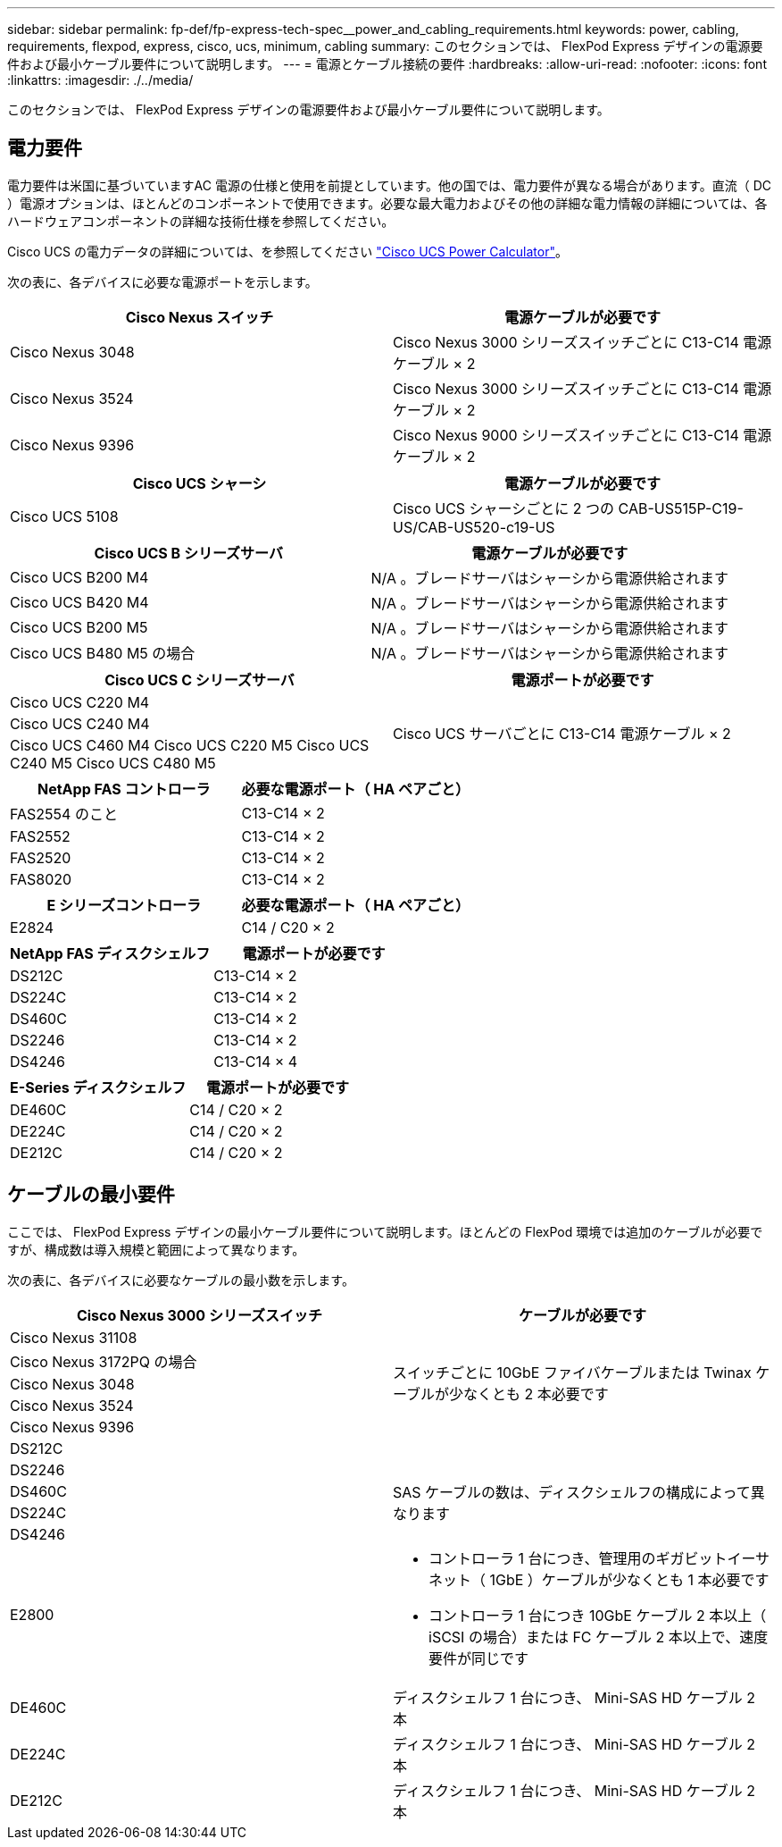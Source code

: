 ---
sidebar: sidebar 
permalink: fp-def/fp-express-tech-spec__power_and_cabling_requirements.html 
keywords: power, cabling, requirements, flexpod, express, cisco, ucs, minimum, cabling 
summary: このセクションでは、 FlexPod Express デザインの電源要件および最小ケーブル要件について説明します。 
---
= 電源とケーブル接続の要件
:hardbreaks:
:allow-uri-read: 
:nofooter: 
:icons: font
:linkattrs: 
:imagesdir: ./../media/


このセクションでは、 FlexPod Express デザインの電源要件および最小ケーブル要件について説明します。



== 電力要件

電力要件は米国に基づいていますAC 電源の仕様と使用を前提としています。他の国では、電力要件が異なる場合があります。直流（ DC ）電源オプションは、ほとんどのコンポーネントで使用できます。必要な最大電力およびその他の詳細な電力情報の詳細については、各ハードウェアコンポーネントの詳細な技術仕様を参照してください。

Cisco UCS の電力データの詳細については、を参照してください http://www.cisco.com/assets/cdc_content_elements/flash/dataCenter/cisco_ucs_power_calculator/["Cisco UCS Power Calculator"^]。

次の表に、各デバイスに必要な電源ポートを示します。

|===
| Cisco Nexus スイッチ | 電源ケーブルが必要です 


| Cisco Nexus 3048 | Cisco Nexus 3000 シリーズスイッチごとに C13-C14 電源ケーブル × 2 


| Cisco Nexus 3524 | Cisco Nexus 3000 シリーズスイッチごとに C13-C14 電源ケーブル × 2 


| Cisco Nexus 9396 | Cisco Nexus 9000 シリーズスイッチごとに C13-C14 電源ケーブル × 2 
|===
|===
| Cisco UCS シャーシ | 電源ケーブルが必要です 


| Cisco UCS 5108 | Cisco UCS シャーシごとに 2 つの CAB-US515P-C19-US/CAB-US520-c19-US 
|===
|===
| Cisco UCS B シリーズサーバ | 電源ケーブルが必要です 


| Cisco UCS B200 M4 | N/A 。ブレードサーバはシャーシから電源供給されます 


| Cisco UCS B420 M4 | N/A 。ブレードサーバはシャーシから電源供給されます 


| Cisco UCS B200 M5 | N/A 。ブレードサーバはシャーシから電源供給されます 


| Cisco UCS B480 M5 の場合 | N/A 。ブレードサーバはシャーシから電源供給されます 
|===
|===
| Cisco UCS C シリーズサーバ | 電源ポートが必要です 


| Cisco UCS C220 M4 .3+| Cisco UCS サーバごとに C13-C14 電源ケーブル × 2 


| Cisco UCS C240 M4 


| Cisco UCS C460 M4 Cisco UCS C220 M5 Cisco UCS C240 M5 Cisco UCS C480 M5 
|===
|===
| NetApp FAS コントローラ | 必要な電源ポート（ HA ペアごと） 


| FAS2554 のこと | C13-C14 × 2 


| FAS2552 | C13-C14 × 2 


| FAS2520 | C13-C14 × 2 


| FAS8020 | C13-C14 × 2 
|===
|===
| E シリーズコントローラ | 必要な電源ポート（ HA ペアごと） 


| E2824 | C14 / C20 × 2 
|===
|===
| NetApp FAS ディスクシェルフ | 電源ポートが必要です 


| DS212C | C13-C14 × 2 


| DS224C | C13-C14 × 2 


| DS460C | C13-C14 × 2 


| DS2246 | C13-C14 × 2 


| DS4246 | C13-C14 × 4 
|===
|===
| E-Series ディスクシェルフ | 電源ポートが必要です 


| DE460C | C14 / C20 × 2 


| DE224C | C14 / C20 × 2 


| DE212C | C14 / C20 × 2 
|===


== ケーブルの最小要件

ここでは、 FlexPod Express デザインの最小ケーブル要件について説明します。ほとんどの FlexPod 環境では追加のケーブルが必要ですが、構成数は導入規模と範囲によって異なります。

次の表に、各デバイスに必要なケーブルの最小数を示します。

|===
| Cisco Nexus 3000 シリーズスイッチ | ケーブルが必要です 


| Cisco Nexus 31108 .5+| スイッチごとに 10GbE ファイバケーブルまたは Twinax ケーブルが少なくとも 2 本必要です 


| Cisco Nexus 3172PQ の場合 


| Cisco Nexus 3048 


| Cisco Nexus 3524 


| Cisco Nexus 9396 


| DS212C |  


| DS2246 .4+| SAS ケーブルの数は、ディスクシェルフの構成によって異なります 


| DS460C 


| DS224C 


| DS4246 


| E2800  a| 
* コントローラ 1 台につき、管理用のギガビットイーサネット（ 1GbE ）ケーブルが少なくとも 1 本必要です
* コントローラ 1 台につき 10GbE ケーブル 2 本以上（ iSCSI の場合）または FC ケーブル 2 本以上で、速度要件が同じです




| DE460C | ディスクシェルフ 1 台につき、 Mini-SAS HD ケーブル 2 本 


| DE224C | ディスクシェルフ 1 台につき、 Mini-SAS HD ケーブル 2 本 


| DE212C | ディスクシェルフ 1 台につき、 Mini-SAS HD ケーブル 2 本 
|===